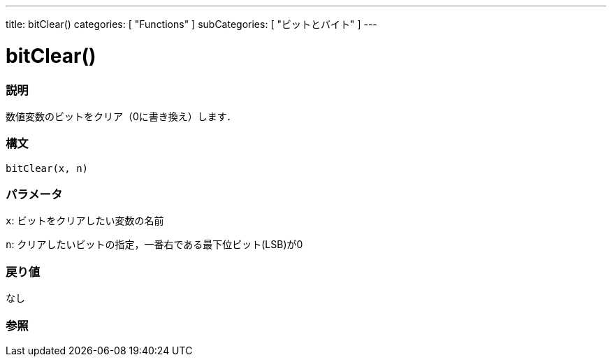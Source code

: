 ---
title: bitClear()
categories: [ "Functions" ]
subCategories: [ "ビットとバイト" ]
---

:source-highlighter: pygments
:pygments-style: arduino



= bitClear()


// OVERVIEW SECTION STARTS
[#overview]
--

[float]
=== 説明
数値変数のビットをクリア（0に書き換え）します．
[%hardbreaks]


[float]
=== 構文
`bitClear(x, n)`


[float]
=== パラメータ
`x`: ビットをクリアしたい変数の名前

`n`: クリアしたいビットの指定，一番右である最下位ビット(LSB)が0

[float]
=== 戻り値
なし

--
// OVERVIEW SECTION ENDS




// HOW TO USE SECTION STARTS
[#howtouse]
--

[float]
=== 参照
// Link relevant content by category, such as other Reference terms (please add the tag #LANGUAGE#),
// definitions (please add the tag #DEFINITION#), and examples of Projects and Tutorials
// (please add the tag #EXAMPLE#)  ►►►►► THIS SECTION IS MANDATORY ◄◄◄◄◄

// HOW TO USE SECTION ENDS
